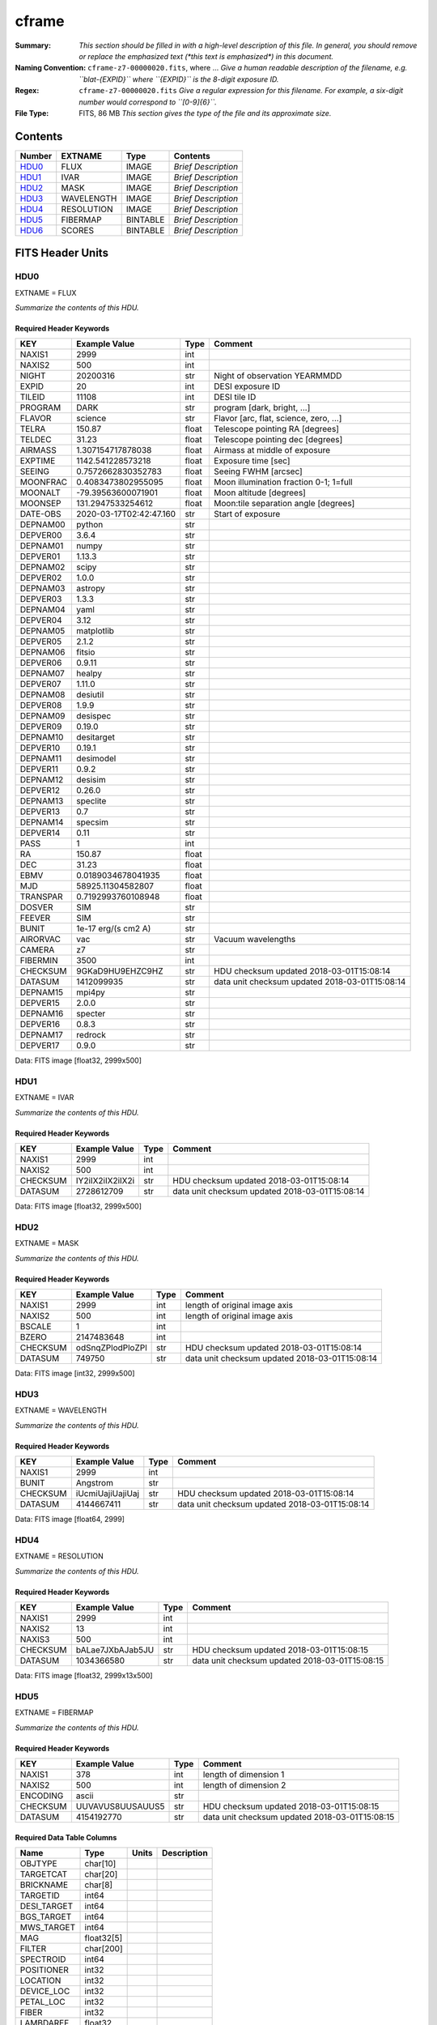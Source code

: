 ======
cframe
======

:Summary: *This section should be filled in with a high-level description of
    this file. In general, you should remove or replace the emphasized text
    (\*this text is emphasized\*) in this document.*
:Naming Convention: ``cframe-z7-00000020.fits``, where ... *Give a human readable
    description of the filename, e.g. ``blat-{EXPID}`` where ``{EXPID}``
    is the 8-digit exposure ID.*
:Regex: ``cframe-z7-00000020.fits`` *Give a regular expression for this filename.
    For example, a six-digit number would correspond to ``[0-9]{6}``.*
:File Type: FITS, 86 MB  *This section gives the type of the file
    and its approximate size.*

Contents
========

====== ========== ======== ===================
Number EXTNAME    Type     Contents
====== ========== ======== ===================
HDU0_  FLUX       IMAGE    *Brief Description*
HDU1_  IVAR       IMAGE    *Brief Description*
HDU2_  MASK       IMAGE    *Brief Description*
HDU3_  WAVELENGTH IMAGE    *Brief Description*
HDU4_  RESOLUTION IMAGE    *Brief Description*
HDU5_  FIBERMAP   BINTABLE *Brief Description*
HDU6_  SCORES     BINTABLE *Brief Description*
====== ========== ======== ===================


FITS Header Units
=================

HDU0
----

EXTNAME = FLUX

*Summarize the contents of this HDU.*

Required Header Keywords
~~~~~~~~~~~~~~~~~~~~~~~~

======== ======================= ===== ==============================================
KEY      Example Value           Type  Comment
======== ======================= ===== ==============================================
NAXIS1   2999                    int
NAXIS2   500                     int
NIGHT    20200316                str   Night of observation YEARMMDD
EXPID    20                      int   DESI exposure ID
TILEID   11108                   int   DESI tile ID
PROGRAM  DARK                    str   program [dark, bright, ...]
FLAVOR   science                 str   Flavor [arc, flat, science, zero, ...]
TELRA    150.87                  float Telescope pointing RA [degrees]
TELDEC   31.23                   float Telescope pointing dec [degrees]
AIRMASS  1.307154717878038       float Airmass at middle of exposure
EXPTIME  1142.541228573218       float Exposure time [sec]
SEEING   0.7572662830352783      float Seeing FWHM [arcsec]
MOONFRAC 0.4083473802955095      float Moon illumination fraction 0-1; 1=full
MOONALT  -79.39563600071901      float Moon altitude [degrees]
MOONSEP  131.2947533254612       float Moon:tile separation angle [degrees]
DATE-OBS 2020-03-17T02:42:47.160 str   Start of exposure
DEPNAM00 python                  str
DEPVER00 3.6.4                   str
DEPNAM01 numpy                   str
DEPVER01 1.13.3                  str
DEPNAM02 scipy                   str
DEPVER02 1.0.0                   str
DEPNAM03 astropy                 str
DEPVER03 1.3.3                   str
DEPNAM04 yaml                    str
DEPVER04 3.12                    str
DEPNAM05 matplotlib              str
DEPVER05 2.1.2                   str
DEPNAM06 fitsio                  str
DEPVER06 0.9.11                  str
DEPNAM07 healpy                  str
DEPVER07 1.11.0                  str
DEPNAM08 desiutil                str
DEPVER08 1.9.9                   str
DEPNAM09 desispec                str
DEPVER09 0.19.0                  str
DEPNAM10 desitarget              str
DEPVER10 0.19.1                  str
DEPNAM11 desimodel               str
DEPVER11 0.9.2                   str
DEPNAM12 desisim                 str
DEPVER12 0.26.0                  str
DEPNAM13 speclite                str
DEPVER13 0.7                     str
DEPNAM14 specsim                 str
DEPVER14 0.11                    str
PASS     1                       int
RA       150.87                  float
DEC      31.23                   float
EBMV     0.0189034678041935      float
MJD      58925.11304582807       float
TRANSPAR 0.7192993760108948      float
DOSVER   SIM                     str
FEEVER   SIM                     str
BUNIT    1e-17 erg/(s cm2 A)     str
AIRORVAC vac                     str   Vacuum wavelengths
CAMERA   z7                      str
FIBERMIN 3500                    int
CHECKSUM 9GKaD9HU9EHZC9HZ        str   HDU checksum updated 2018-03-01T15:08:14
DATASUM  1412099935              str   data unit checksum updated 2018-03-01T15:08:14
DEPNAM15 mpi4py                  str
DEPVER15 2.0.0                   str
DEPNAM16 specter                 str
DEPVER16 0.8.3                   str
DEPNAM17 redrock                 str
DEPVER17 0.9.0                   str
======== ======================= ===== ==============================================

Data: FITS image [float32, 2999x500]

HDU1
----

EXTNAME = IVAR

*Summarize the contents of this HDU.*

Required Header Keywords
~~~~~~~~~~~~~~~~~~~~~~~~

======== ================ ==== ==============================================
KEY      Example Value    Type Comment
======== ================ ==== ==============================================
NAXIS1   2999             int
NAXIS2   500              int
CHECKSUM IY2iIX2iIX2iIX2i str  HDU checksum updated 2018-03-01T15:08:14
DATASUM  2728612709       str  data unit checksum updated 2018-03-01T15:08:14
======== ================ ==== ==============================================

Data: FITS image [float32, 2999x500]

HDU2
----

EXTNAME = MASK

*Summarize the contents of this HDU.*

Required Header Keywords
~~~~~~~~~~~~~~~~~~~~~~~~

======== ================ ==== ==============================================
KEY      Example Value    Type Comment
======== ================ ==== ==============================================
NAXIS1   2999             int  length of original image axis
NAXIS2   500              int  length of original image axis
BSCALE   1                int
BZERO    2147483648       int
CHECKSUM odSnqZPlodPloZPl str  HDU checksum updated 2018-03-01T15:08:14
DATASUM  749750           str  data unit checksum updated 2018-03-01T15:08:14
======== ================ ==== ==============================================

Data: FITS image [int32, 2999x500]

HDU3
----

EXTNAME = WAVELENGTH

*Summarize the contents of this HDU.*

Required Header Keywords
~~~~~~~~~~~~~~~~~~~~~~~~

======== ================ ==== ==============================================
KEY      Example Value    Type Comment
======== ================ ==== ==============================================
NAXIS1   2999             int
BUNIT    Angstrom         str
CHECKSUM iUcmiUajiUajiUaj str  HDU checksum updated 2018-03-01T15:08:14
DATASUM  4144667411       str  data unit checksum updated 2018-03-01T15:08:14
======== ================ ==== ==============================================

Data: FITS image [float64, 2999]

HDU4
----

EXTNAME = RESOLUTION

*Summarize the contents of this HDU.*

Required Header Keywords
~~~~~~~~~~~~~~~~~~~~~~~~

======== ================ ==== ==============================================
KEY      Example Value    Type Comment
======== ================ ==== ==============================================
NAXIS1   2999             int
NAXIS2   13               int
NAXIS3   500              int
CHECKSUM bALae7JXbAJab5JU str  HDU checksum updated 2018-03-01T15:08:15
DATASUM  1034366580       str  data unit checksum updated 2018-03-01T15:08:15
======== ================ ==== ==============================================

Data: FITS image [float32, 2999x13x500]

HDU5
----

EXTNAME = FIBERMAP

*Summarize the contents of this HDU.*

Required Header Keywords
~~~~~~~~~~~~~~~~~~~~~~~~

======== ================ ==== ==============================================
KEY      Example Value    Type Comment
======== ================ ==== ==============================================
NAXIS1   378              int  length of dimension 1
NAXIS2   500              int  length of dimension 2
ENCODING ascii            str
CHECKSUM UUVAVUS8UUSAUUS5 str  HDU checksum updated 2018-03-01T15:08:15
DATASUM  4154192770       str  data unit checksum updated 2018-03-01T15:08:15
======== ================ ==== ==============================================

Required Data Table Columns
~~~~~~~~~~~~~~~~~~~~~~~~~~~

=========== ========== ===== ===========
Name        Type       Units Description
=========== ========== ===== ===========
OBJTYPE     char[10]
TARGETCAT   char[20]
BRICKNAME   char[8]
TARGETID    int64
DESI_TARGET int64
BGS_TARGET  int64
MWS_TARGET  int64
MAG         float32[5]
FILTER      char[200]
SPECTROID   int64
POSITIONER  int32
LOCATION    int32
DEVICE_LOC  int32
PETAL_LOC   int32
FIBER       int32
LAMBDAREF   float32
RA_TARGET   float64
DEC_TARGET  float64
RA_OBS      float64
DEC_OBS     float64
X_TARGET    float32
Y_TARGET    float32
X_FVCOBS    float32
Y_FVCOBS    float32
Y_FVCERR    float32
X_FVCERR    float32
=========== ========== ===== ===========

HDU6
----

EXTNAME = SCORES

*Summarize the contents of this HDU.*

Required Header Keywords
~~~~~~~~~~~~~~~~~~~~~~~~

======== ================ ==== ==============================================
KEY      Example Value    Type Comment
======== ================ ==== ==============================================
NAXIS1   96               int  length of dimension 1
NAXIS2   500              int  length of dimension 2
ENCODING ascii            str
CHECKSUM eQiCeOZ9eOfCeOZ9 str  HDU checksum updated 2018-03-01T15:08:15
DATASUM  2282282789       str  data unit checksum updated 2018-03-01T15:08:15
======== ================ ==== ==============================================

Required Data Table Columns
~~~~~~~~~~~~~~~~~~~~~~~~~~~

===================== ======= ===== ============================================
Name                  Type    Units Description
===================== ======= ===== ============================================
SUM_RAW_COUNT_Z       float64       sum counts in wave. range 7600,9800A
MEDIAN_RAW_COUNT_Z    float64       median counts/A in wave. range 7600,9800A
MEDIAN_RAW_SNR_Z      float64       median SNR/sqrt(A) in wave. range 7600,9800A
SUM_FFLAT_COUNT_Z     float64       sum counts in wave. range 7600,9800A
MEDIAN_FFLAT_COUNT_Z  float64       median counts/A in wave. range 7600,9800A
MEDIAN_FFLAT_SNR_Z    float64       median SNR/sqrt(A) in wave. range 7600,9800A
SUM_SKYSUB_COUNT_Z    float64       sum counts in wave. range 7600,9800A
MEDIAN_SKYSUB_COUNT_Z float64       median counts/A in wave. range 7600,9800A
MEDIAN_SKYSUB_SNR_Z   float64       median SNR/sqrt(A) in wave. range 7600,9800A
SUM_CALIB_COUNT_Z     float64       sum counts in wave. range 7600,9800A
MEDIAN_CALIB_COUNT_Z  float64       median counts/A in wave. range 7600,9800A
MEDIAN_CALIB_SNR_Z    float64       median SNR/sqrt(A) in wave. range 7600,9800A
===================== ======= ===== ============================================


Notes and Examples
==================

*Add notes and examples here.  You can also create links to example files.*
